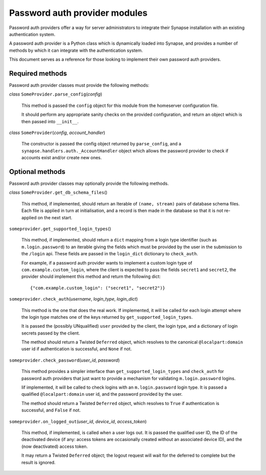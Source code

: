 Password auth provider modules
==============================

Password auth providers offer a way for server administrators to integrate
their Synapse installation with an existing authentication system.

A password auth provider is a Python class which is dynamically loaded into
Synapse, and provides a number of methods by which it can integrate with the
authentication system.

This document serves as a reference for those looking to implement their own
password auth providers.

Required methods
----------------

Password auth provider classes must provide the following methods:

*class* ``SomeProvider.parse_config``\(*config*)

    This method is passed the ``config`` object for this module from the
    homeserver configuration file.

    It should perform any appropriate sanity checks on the provided
    configuration, and return an object which is then passed into ``__init__``.

*class* ``SomeProvider``\(*config*, *account_handler*)

    The constructor is passed the config object returned by ``parse_config``,
    and a ``synapse.handlers.auth._AccountHandler`` object which allows the
    password provider to check if accounts exist and/or create new ones.

Optional methods
----------------

Password auth provider classes may optionally provide the following methods.

*class* ``SomeProvider.get_db_schema_files``\()

    This method, if implemented, should return an Iterable of ``(name,
    stream)`` pairs of database schema files. Each file is applied in turn at
    initialisation, and a record is then made in the database so that it is
    not re-applied on the next start.

``someprovider.get_supported_login_types``\()

    This method, if implemented, should return a ``dict`` mapping from a login
    type identifier (such as ``m.login.password``) to an iterable giving the
    fields which must be provided by the user in the submission to the
    ``/login`` api. These fields are passed in the ``login_dict`` dictionary
    to ``check_auth``.

    For example, if a password auth provider wants to implement a custom login
    type of ``com.example.custom_login``, where the client is expected to pass
    the fields ``secret1`` and ``secret2``, the provider should implement this
    method and return the following dict::

      {"com.example.custom_login": ("secret1", "secret2")}

``someprovider.check_auth``\(*username*, *login_type*, *login_dict*)

    This method is the one that does the real work. If implemented, it will be
    called for each login attempt where the login type matches one of the keys
    returned by ``get_supported_login_types``.

    It is passed the (possibly UNqualified) ``user`` provided by the client,
    the login type, and a dictionary of login secrets passed by the client.

    The method should return a Twisted ``Deferred`` object, which resolves to
    the canonical ``@localpart:domain`` user id if authentication is successful,
    and ``None`` if not.

``someprovider.check_password``\(*user_id*, *password*)

    This method provides a simpler interface than ``get_supported_login_types``
    and ``check_auth`` for password auth providers that just want to provide a
    mechanism for validating ``m.login.password`` logins.

    Iif implemented, it will be called to check logins with an
    ``m.login.password`` login type. It is passed a qualified
    ``@localpart:domain`` user id, and the password provided by the user.

    The method should return a Twisted ``Deferred`` object, which resolves to
    ``True`` if authentication is successful, and ``False`` if not.

``someprovider.on_logged_out``\(*user_id*, *device_id*, *access_token*)

    This method, if implemented, is called when a user logs out. It is passed
    the qualified user ID, the ID of the deactivated device (if any: access
    tokens are occasionally created without an associated device ID), and the
    (now deactivated) access token.

    It may return a Twisted ``Deferred`` object; the logout request will wait
    for the deferred to complete but the result is ignored.
